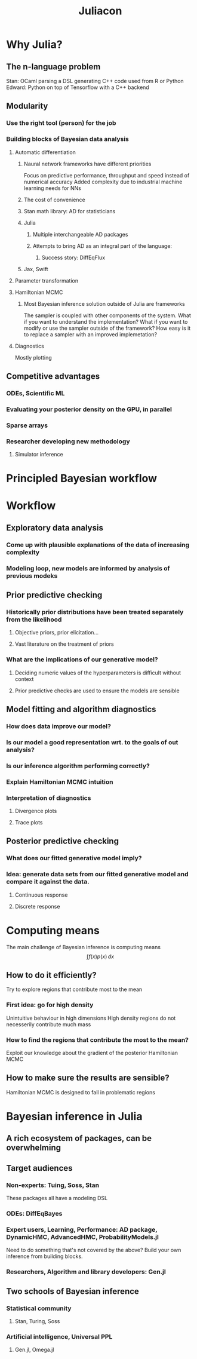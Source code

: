#+TITLE: Juliacon

* Why Julia?
** The n-language problem
Stan: OCaml parsing a DSL generating C++ code used from R or Python
Edward: Python on top of Tensorflow with a C++ backend
** Modularity
*** Use the right tool (person) for the job
*** Building blocks of Bayesian data analysis
**** Automatic differentiation
***** Naural network frameworks have different priorities
Focus on predictive performance, throughput and speed instead of numerical accuracy
Added complexity due to industrial machine learning needs for NNs
***** The cost of convenience
***** Stan math library: AD for statisticians
***** Julia
****** Multiple interchangeable AD packages
****** Attempts to bring AD as an integral part of the language:
******* Success story: DiffEqFlux
***** Jax, Swift
**** Parameter transformation
**** Hamiltonian MCMC
***** Most Bayesian inference solution outside of Julia are frameworks
The sampler is coupled with other components of the system.
What if you want to understand the implementation?
What if you want to modify or use the sampler outside of the framework?
How easy is it to replace a sampler with an improved implemetation?
**** Diagnostics
Mostly plotting
** Competitive advantages
*** ODEs, Scientific ML
*** Evaluating your posterior density on the GPU, in parallel
*** Sparse arrays
*** Researcher developing new methodology
**** Simulator inference
* Principled Bayesian workflow
* Workflow
** Exploratory data analysis
*** Come up with plausible explanations of the data of increasing complexity
*** Modeling loop, new models are informed by analysis of previous modeks
** Prior predictive checking
*** Historically prior distributions have been treated separately from the likelihood
**** Objective priors, prior elicitation...
**** Vast literature on the treatment of priors
*** What are the implications of our generative model?
**** Deciding numeric values of the hyperparameters is difficult without context
**** Prior predictive checks are used to ensure the models are sensible
** Model fitting and algorithm diagnostics
*** How does data improve our model?
*** Is our model a good representation wrt. to the goals of out analysis?
*** Is our inference algorithm performing correctly?
*** Explain Hamiltonian MCMC intuition
*** Interpretation of diagnostics
**** Divergence plots
**** Trace plots
** Posterior predictive checking
*** What does our fitted generative model imply?
*** Idea: generate data sets from our fitted generative model and compare it against the data.
**** Continuous response
**** Discrete response
* Computing means
The main challenge of Bayesian inference is computing means
\[
    \int f(x)p(x) \, dx
\]
** How to do it efficiently?
Try to explore regions that contribute most to the mean
*** First idea: go for high density
Unintuitive behaviour in high dimensions
High density regions do not necesserily contribute much mass
*** How to find the regions that contribute the most to the mean?
Exploit our knowledge about the gradient of the posterior
Hamiltonian MCMC
** How to make sure the results are sensible?
Hamiltonian MCMC is designed to fail in problematic regions
* Bayesian inference in Julia
** A rich ecosystem of packages, can be overwhelming
** Target audiences
*** Non-experts: Tuing, Soss, Stan
These packages all have a modeling DSL
*** ODEs: DiffEqBayes
*** Expert users, Learning, Performance: AD package, DynamicHMC, AdvancedHMC, ProbabilityModels.jl
Need to do something that's not covered by the above?
Build your own inference from building blocks.
*** Researchers, Algorithm and library developers: Gen.jl
** Two schools of Bayesian inference
*** Statistical community
**** Stan, Turing, Soss
*** Artificial intelligence, Universal PPL
**** Gen.jl, Omega.jl
